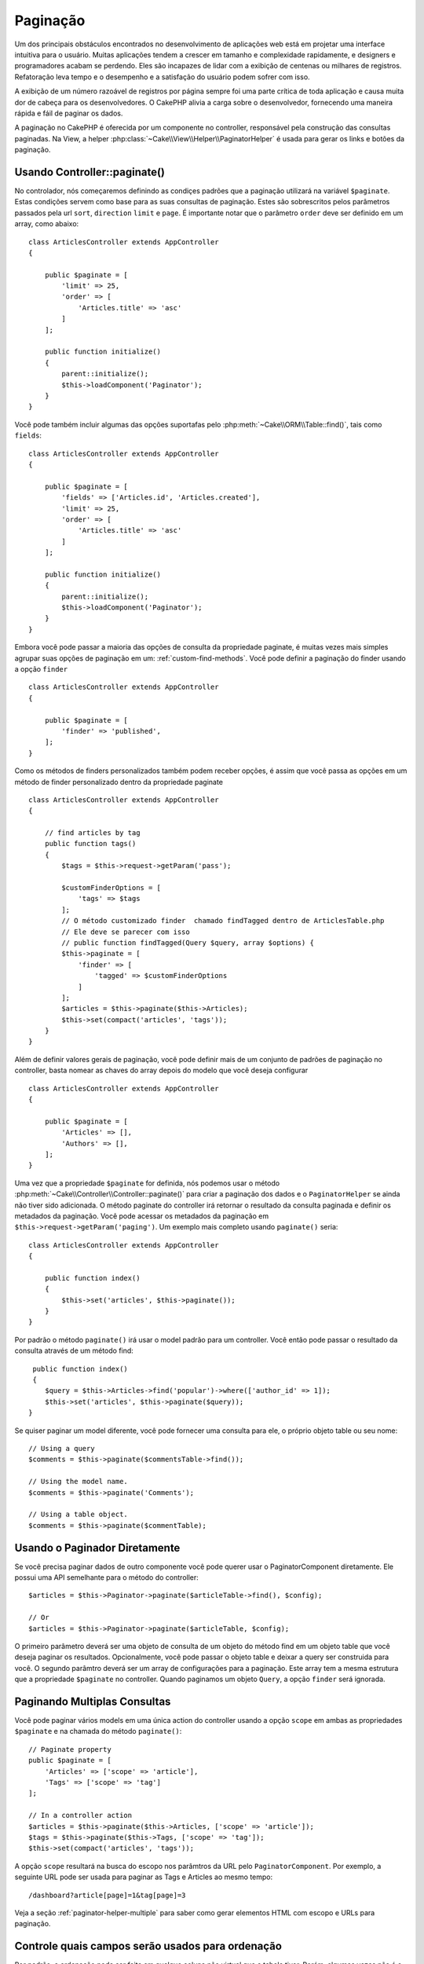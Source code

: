 Paginação
##########

.. php:namespace:: Cake\Controller\Component

.. php:class:: PaginatorComponent

Um dos principais obstáculos encontrados no desenvolvimento de aplicações web 
está em projetar uma interface intuitiva para o usuário. Muitas aplicações tendem a
crescer em tamanho e complexidade rapidamente, e designers e programadores acabam 
se perdendo. Eles são incapazes de lidar com a exibição de centenas ou milhares de registros.
Refatoração leva tempo e o desempenho e a satisfação do usuário podem sofrer com isso.

A exibição de um número razoável de registros por página sempre foi uma parte crítica
de toda aplicação e causa muita dor de cabeça para os desenvolvedores. O CakePHP alivia
a carga sobre o desenvolvedor, fornecendo uma maneira rápida e fáil de paginar os dados.

A paginação no CakePHP é oferecida por um componente no controller, responsável pela 
construção das consultas paginadas. Na View, a helper :php:class:`~Cake\\View\\Helper\\PaginatorHelper`
é usada para gerar os links e botões da paginação.


Usando Controller::paginate()
============================

No controlador, nós começaremos definindo as condiçes padrões que a paginação utilizará
na variável ``$paginate``. Estas condições servem como base para as suas consultas de
paginação. Estes são sobrescritos pelos parâmetros passados pela url ``sort``, ``direction``
``limit`` e ``page``. É importante notar que o parâmetro ``order`` deve ser definido em
um array, como abaixo::

    class ArticlesController extends AppController
    {

        public $paginate = [
            'limit' => 25,
            'order' => [
                'Articles.title' => 'asc'
            ]
        ];

        public function initialize()
        {
            parent::initialize();
            $this->loadComponent('Paginator');
        }
    }

Você pode também incluir algumas das opções suportafas pelo 
:php:meth:`~Cake\\ORM\\Table::find()`, tais como ``fields``::

    class ArticlesController extends AppController
    {

        public $paginate = [
            'fields' => ['Articles.id', 'Articles.created'],
            'limit' => 25,
            'order' => [
                'Articles.title' => 'asc'
            ]
        ];

        public function initialize()
        {
            parent::initialize();
            $this->loadComponent('Paginator');
        }
    }


Embora você pode passar a maioria das opções de consulta da propriedade paginate, 
é muitas vezes mais simples agrupar suas opções de paginação em um: 
:ref:`custom-find-methods`. Você pode definir a paginação do finder usando a opção ``finder`` ::

    class ArticlesController extends AppController
    {

        public $paginate = [
            'finder' => 'published',
        ];
    }

Como os métodos de finders personalizados também podem receber opções, 
é assim que você passa as opções em um método de finder personalizado dentro
da propriedade paginate ::

    class ArticlesController extends AppController
    {

        // find articles by tag
        public function tags()
        {
            $tags = $this->request->getParam('pass');

            $customFinderOptions = [
                'tags' => $tags
            ];
            // O método customizado finder  chamado findTagged dentro de ArticlesTable.php
            // Ele deve se parecer com isso
            // public function findTagged(Query $query, array $options) {
            $this->paginate = [
                'finder' => [
                    'tagged' => $customFinderOptions
                ]
            ];
            $articles = $this->paginate($this->Articles);
            $this->set(compact('articles', 'tags'));
        }
    }

Além de definir valores gerais de paginação, você pode definir mais de um 
conjunto de padrões de paginação no controller, basta nomear as chaves do 
array depois do modelo que você deseja configurar ::

    class ArticlesController extends AppController
    {

        public $paginate = [
            'Articles' => [],
            'Authors' => [],
        ];
    }

Uma vez que a propriedade ``$paginate``  for definida, nós podemos
usar o método :php:meth:`~Cake\\Controller\\Controller::paginate()` 
para criar a paginação dos dados e o ``PaginatorHelper`` se ainda não tiver sido 
adicionada. O método paginate do controller irá retornar o resultado da consulta
paginada e definir os metadados da paginação. Você pode acessar os metadados da 
paginação em ``$this->request->getParam('paging')``. Um exemplo mais completo
usando ``paginate()`` seria::

    class ArticlesController extends AppController
    {

        public function index()
        {
            $this->set('articles', $this->paginate());
        }
    }

Por padrão o método ``paginate()`` irá usar o model padrão para um controller.
Você então pode passar o resultado da consulta através de um método find::

     public function index()
     {
        $query = $this->Articles->find('popular')->where(['author_id' => 1]);
        $this->set('articles', $this->paginate($query));
    }

Se quiser paginar um model diferente, você pode fornecer uma consulta para ele,
o próprio objeto table ou seu nome::

    // Using a query
    $comments = $this->paginate($commentsTable->find());

    // Using the model name.
    $comments = $this->paginate('Comments');

    // Using a table object.
    $comments = $this->paginate($commentTable);

Usando o Paginador Diretamente
============================

Se você precisa paginar dados de outro componente você pode querer usar o 
PaginatorComponent diretamente. Ele possui uma API semelhante para o método
do controller::

    $articles = $this->Paginator->paginate($articleTable->find(), $config);

    // Or
    $articles = $this->Paginator->paginate($articleTable, $config);

O primeiro parâmetro deverá ser uma objeto de consulta de um objeto do método find
em um objeto table que você deseja paginar os resultados. Opcionalmente, você pode
passar o objeto table e deixar a query ser construida para você. O segundo parâmtro
deverá ser um array de configurações para a paginação. Este array tem a mesma estrutura
que a propriedade ``$paginate`` no controller. Quando paginamos um objeto ``Query``,
a opção ``finder`` será ignorada. 

Paginando Multiplas Consultas
===========================

Você pode paginar vários models em uma única action do controller usando a opção 
``scope`` em ambas as propriedades ``$paginate`` e na chamada do método ``paginate()``::

    // Paginate property
    public $paginate = [
        'Articles' => ['scope' => 'article'],
        'Tags' => ['scope' => 'tag']
    ];
    
    // In a controller action
    $articles = $this->paginate($this->Articles, ['scope' => 'article']);
    $tags = $this->paginate($this->Tags, ['scope' => 'tag']);
    $this->set(compact('articles', 'tags'));

A opção ``scope`` resultará na busca do escopo nos parâmtros da URL pelo 
``PaginatorComponent``. Por exemplo, a seguinte URL pode ser usada para paginar
as Tags e Articles ao mesmo tempo::

    /dashboard?article[page]=1&tag[page]=3

Veja a seção :ref:`paginator-helper-multiple` para saber como gerar elementos HTML com escopo
e URLs para paginação.

.. versionadded:: 3.3.0
    Paginação Múltipla foi adicionada na 3.3.0

Controle quais campos serão usados para ordenação
======================================

Por padrão, a ordenação pode ser feita em qualque coluna não virtual que a tabela tiver.
Porém, algumas vezes não é o que desejamos pois permite que usuários ordenem colunas
não indexadas, o que pode custar caro para a aplicação. Você pode definir uma lista branca
com os campos que você deseja ordenar, utilizando a opção ``sortWhitelist``. Esta opção é 
requerida quando você quer ordenar qualquer dado associado ou campos computados que podem fazer 
parte da sua consulta de paginação::

    public $paginate = [
        'sortWhitelist' => [
            'id', 'title', 'Users.username', 'created'
        ]
    ];


Quaisquer solicitações que tentam ordenar campos não incluídos na lista, serão
ignoradas.

Limitar o número máximo de linhas por página
=========================================

O número de resultados que são trazidos por página é exposto para o usuário com
o parâmetro ``limit``. Geralmente, não é desejável que o usuário possa trazer todos
os registros em uma única página. A opção ``maxLimit`` declara que ninguém possa definir
um limite superior ao mesmo. Por padrão, o CakePHP limita o número máximo de registros 
em 100 por página. Se o padrão não for apropriado para sua aplicação, você pode ajustar 
nas opções de paginação, por exemplo, reduzindo para ``10``::

    public $paginate = [
        // Other keys here.
        'maxLimit' => 10
    ];

Se o parâmetro limit for superior a este valor, ele será reduzido ao valor de ``maxLimit``.


Associaçes adicionais
===============================

Associações adicionais podem ser carregadas para uma tabela paginada utilizando 
o parâmetro ``contain``::

    public function index()
    {
        $this->paginate = [
            'contain' => ['Authors', 'Comments']
        ];

        $this->set('articles', $this->paginate($this->Articles));
    }

Pedidos de página fora do intervalo
==========================

O PaginatorComponent irá lançar um ``NotFoundException`` quando tentar
acessar uma página não existente, ex: o número da página requisitada é
maior que o número total de páginas.

Assim, você pode deixar a página de erro normal ser processada ou usar um bloco try catch
e tomar a ação apropriada quando um `` NotFoundException`` é chamado ::

    use Cake\Network\Exception\NotFoundException;

    public function index()
    {
        try {
            $this->paginate();
        } catch (NotFoundException $e) {
            //  Faz algo aqui, como redirecionar para a primeira ou última página
            // $this->request->getParam('paging') will give you required info.
        }
    }

Paginação na View
======================

Verifique a documentação de :php:class:`~Cake\\View\\Helper\\PaginatorHelper` para criar 
links de navegação paga a paginação
how to create links for pagination navigation.


.. meta::
    :title lang=pt: Paginação
    :keywords lang=pt: ordenação, complexidade, parâmetros, paginação, cakephp, desenvolvedores, condições, web, aplicações, vetores
